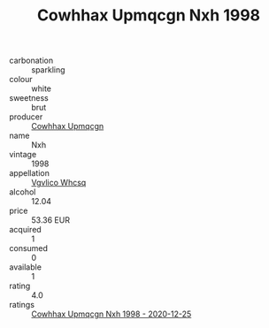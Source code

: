 :PROPERTIES:
:ID:                     e7a53602-ef25-4d56-b88c-9d6918605ab7
:END:
#+TITLE: Cowhhax Upmqcgn Nxh 1998

- carbonation :: sparkling
- colour :: white
- sweetness :: brut
- producer :: [[id:3e62d896-76d3-4ade-b324-cd466bcc0e07][Cowhhax Upmqcgn]]
- name :: Nxh
- vintage :: 1998
- appellation :: [[id:b445b034-7adb-44b8-839a-27b388022a14][Vgvlico Whcsq]]
- alcohol :: 12.04
- price :: 53.36 EUR
- acquired :: 1
- consumed :: 0
- available :: 1
- rating :: 4.0
- ratings :: [[id:f7571970-f93c-4bda-9ec4-c5816912e605][Cowhhax Upmqcgn Nxh 1998 - 2020-12-25]]


